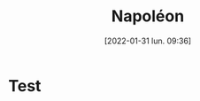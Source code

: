 :PROPERTIES:
:ID:       9fd39b38-7d8d-404f-a9b8-33e40fd2ec46
:END:
#+title: Napoléon
#+date: [2022-01-31 lun. 09:36]
* Test
